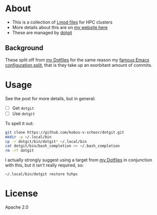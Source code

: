 * About
- This is a collection of [[https://lmod.readthedocs.io/en/latest/index.html][Lmod files]] for HPC clusters
- More details about this are on [[https://rgoswami.me/posts/nix-hpc-tramp][my website here]]
- These are managed by [[https://github.com/kobus-v-schoor/dotgit][dotgit]]

** Background
These split off from [[https://github.com/HaoZeke/Dotfiles][my Dotfiles]] for the same reason my [[https://dotdoom.rgoswami.me][famous Emacs configuration split]], that is they take up an exorbitant amount of commits.

* Usage
See the post for more details, but in general:
- [ ] Get ~dotgit~
- [ ] Use ~dotgit~
To spell it out:
#+BEGIN_SRC bash
git clone https://github.com/kobus-v-schoor/dotgit.git
mkdir -p ~/.local/bin
cp -r dotgit/bin/dotgit* ~/.local/bin
cat dotgit/bin/bash_completion >> ~/.bash_completion
rm -rf dotgit
#+END_SRC
I actually strongly suggest using a target from [[https://github.com/HaoZeke/Dotfiles][my Dotfiles]] in conjunction with this, but it isn't really required, so:
#+BEGIN_SRC
~/.local/bin/dotgit restore hzhpc
#+END_SRC
* License
Apache 2.0
